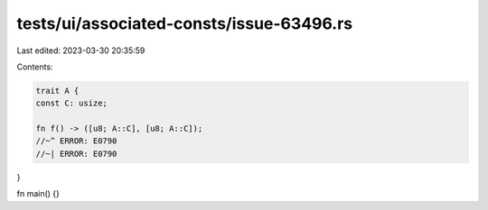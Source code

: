 tests/ui/associated-consts/issue-63496.rs
=========================================

Last edited: 2023-03-30 20:35:59

Contents:

.. code-block:: rs

    trait A {
    const C: usize;

    fn f() -> ([u8; A::C], [u8; A::C]);
    //~^ ERROR: E0790
    //~| ERROR: E0790
}

fn main() {}


